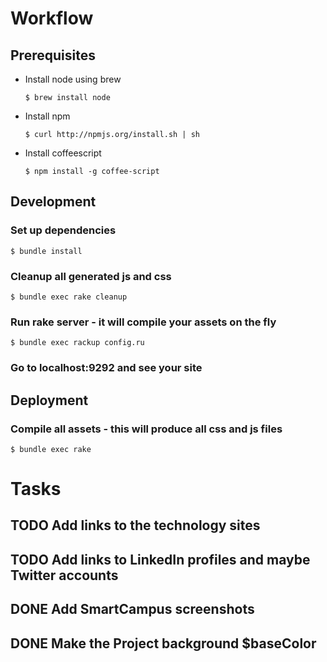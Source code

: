 * Workflow
** Prerequisites
   - Install node using brew
     : $ brew install node
   - Install npm 
     : $ curl http://npmjs.org/install.sh | sh
   - Install coffeescript
     : $ npm install -g coffee-script
** Development
*** Set up dependencies
    : $ bundle install
*** Cleanup all generated js and css
    : $ bundle exec rake cleanup
*** Run rake server - it will compile your assets on the fly
    : $ bundle exec rackup config.ru
*** Go to localhost:9292 and see your site

** Deployment
*** Compile all assets - this will produce all css and js files
    : $ bundle exec rake


* Tasks

** TODO Add links to the technology sites

** TODO Add links to LinkedIn profiles and maybe Twitter accounts

** DONE Add SmartCampus screenshots
   CLOSED: [2012-06-07 Thu 13:54]

** DONE Make the Project background $baseColor
   CLOSED: [2012-06-07 Thu 13:54]


